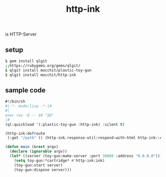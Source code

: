 #+title: http-ink
is HTTP-Server

** setup
#+begin_src sh
$ gem install qlgit
;;https://rubygems.org/gems/qlgit/
$ qlgit install mocchit/plastic-toy-gun
$ qlgit install mocchit/http-ink
#+end_src

** sample code
#+begin_src cl
#!/bin/sh
#|-*- mode:lisp -*-|#
#|
exec ros -Q -- $0 "$@"
|#
(ql:quickload '(:plastic-toy-gun :http-ink) :silent t)

(http-ink:defroute
 (:get "/path" () (http-ink.response-util:respond-with-html http-ink::env "response body")))

(defun main (&rest argv)
  (declare (ignorable argv))
  (let* ((server (toy-gun:make-server :port 38080 :address "0.0.0.0")))
    (setq toy-gun:*cartridge* #'http-ink:ink)
    (toy-gun:start server)
    (toy-gun:dispose server)))
#+end_src
